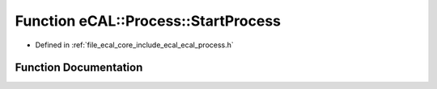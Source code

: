 .. _exhale_function_ecal__process_8h_1ab7cede90a9849704a5eeb78a55996409:

Function eCAL::Process::StartProcess
====================================

- Defined in :ref:`file_ecal_core_include_ecal_ecal_process.h`


Function Documentation
----------------------


.. doxygenfunction:: eCAL::Process::StartProcess(const char *, const char *, const char *, bool, eCAL::Process::eStartMode, bool)
   :project: eCAL